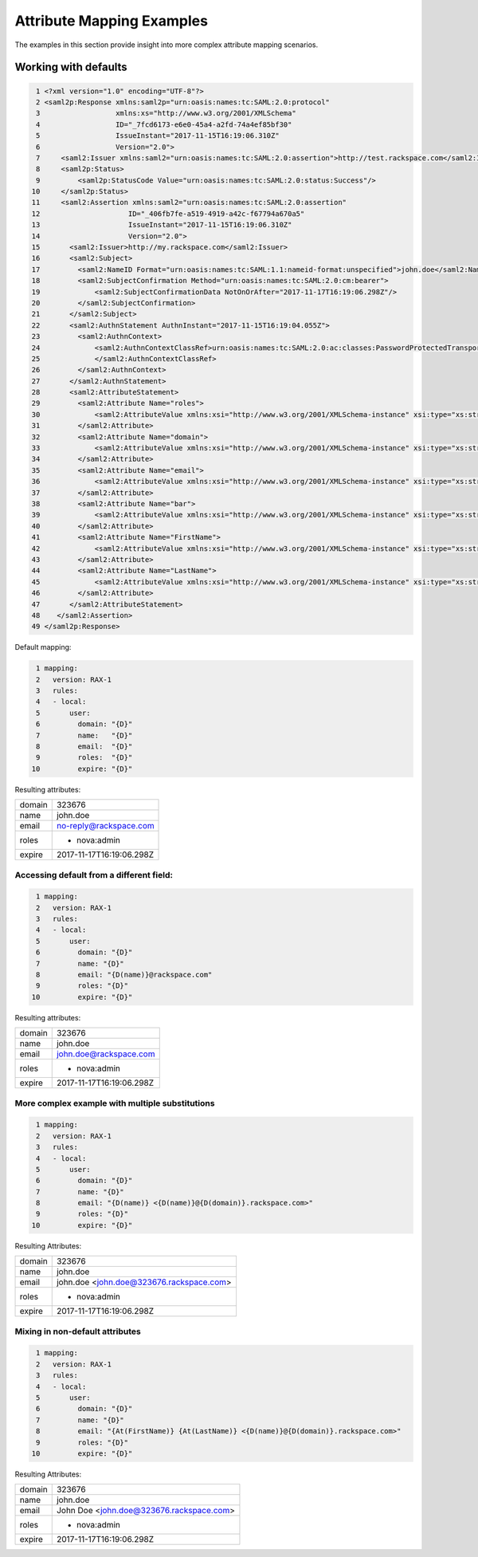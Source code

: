 ==========================
Attribute Mapping Examples
==========================

The examples in this section provide insight into more complex attribute
mapping scenarios.

Working with defaults
=====================

.. code-block:: yaml

   1 <?xml version="1.0" encoding="UTF-8"?>
   2 <saml2p:Response xmlns:saml2p="urn:oasis:names:tc:SAML:2.0:protocol"
   3                  xmlns:xs="http://www.w3.org/2001/XMLSchema"
   4                  ID="_7fcd6173-e6e0-45a4-a2fd-74a4ef85bf30"
   5                  IssueInstant="2017-11-15T16:19:06.310Z"
   6                  Version="2.0">
   7     <saml2:Issuer xmlns:saml2="urn:oasis:names:tc:SAML:2.0:assertion">http://test.rackspace.com</saml2:Issuer>
   8     <saml2p:Status>
   9         <saml2p:StatusCode Value="urn:oasis:names:tc:SAML:2.0:status:Success"/>
  10     </saml2p:Status>
  11     <saml2:Assertion xmlns:saml2="urn:oasis:names:tc:SAML:2.0:assertion"
  12                     ID="_406fb7fe-a519-4919-a42c-f67794a670a5"
  13                     IssueInstant="2017-11-15T16:19:06.310Z"
  14                     Version="2.0">
  15       <saml2:Issuer>http://my.rackspace.com</saml2:Issuer>
  16       <saml2:Subject>
  17         <saml2:NameID Format="urn:oasis:names:tc:SAML:1.1:nameid-format:unspecified">john.doe</saml2:NameID>
  18         <saml2:SubjectConfirmation Method="urn:oasis:names:tc:SAML:2.0:cm:bearer">
  19             <saml2:SubjectConfirmationData NotOnOrAfter="2017-11-17T16:19:06.298Z"/>
  20         </saml2:SubjectConfirmation>
  21       </saml2:Subject>
  22       <saml2:AuthnStatement AuthnInstant="2017-11-15T16:19:04.055Z">
  23         <saml2:AuthnContext>
  24             <saml2:AuthnContextClassRef>urn:oasis:names:tc:SAML:2.0:ac:classes:PasswordProtectedTransport
  25             </saml2:AuthnContextClassRef>
  26         </saml2:AuthnContext>
  27       </saml2:AuthnStatement>
  28       <saml2:AttributeStatement>
  29         <saml2:Attribute Name="roles">
  30             <saml2:AttributeValue xmlns:xsi="http://www.w3.org/2001/XMLSchema-instance" xsi:type="xs:string">nova:admin</saml2:AttributeValue>
  31         </saml2:Attribute>
  32         <saml2:Attribute Name="domain">
  33             <saml2:AttributeValue xmlns:xsi="http://www.w3.org/2001/XMLSchema-instance" xsi:type="xs:string">323676</saml2:AttributeValue>
  34         </saml2:Attribute>
  35         <saml2:Attribute Name="email">
  36             <saml2:AttributeValue xmlns:xsi="http://www.w3.org/2001/XMLSchema-instance" xsi:type="xs:string">no-reply@rackspace.com</saml2:AttributeValue>
  37         </saml2:Attribute>
  38         <saml2:Attribute Name="bar">
  39             <saml2:AttributeValue xmlns:xsi="http://www.w3.org/2001/XMLSchema-instance" xsi:type="xs:string">BAR!</saml2:AttributeValue>
  40         </saml2:Attribute>
  41         <saml2:Attribute Name="FirstName">
  42             <saml2:AttributeValue xmlns:xsi="http://www.w3.org/2001/XMLSchema-instance" xsi:type="xs:string">John</saml2:AttributeValue>
  43         </saml2:Attribute>
  44         <saml2:Attribute Name="LastName">
  45             <saml2:AttributeValue xmlns:xsi="http://www.w3.org/2001/XMLSchema-instance" xsi:type="xs:string">Doe</saml2:AttributeValue>
  46         </saml2:Attribute>
  47       </saml2:AttributeStatement>
  48    </saml2:Assertion>
  49 </saml2p:Response>



Default mapping:

.. code-block:: yaml

   1 mapping:
   2   version: RAX-1
   3   rules:
   4   - local:
   5       user:
   6         domain: "{D}"
   7         name:   "{D}"
   8         email:  "{D}"
   9         roles:  "{D}"
  10         expire: "{D}"


Resulting attributes:

+--------+--------------------------+
| domain | 323676                   |
+--------+--------------------------+
| name   | john.doe                 |
+--------+--------------------------+
| email  | no-reply@rackspace.com   |
+--------+--------------------------+
| roles  | - nova:admin             |
+--------+--------------------------+
| expire | 2017-11-17T16:19:06.298Z |
+--------+--------------------------+

Accessing default from a different field:
-----------------------------------------

.. code-block:: yaml

   1 mapping:
   2   version: RAX-1
   3   rules:
   4   - local:
   5       user:
   6         domain: "{D}"
   7         name: "{D}"
   8         email: "{D(name)}@rackspace.com"
   9         roles: "{D}"
  10         expire: "{D}"

Resulting attributes:

+--------+--------------------------+
| domain | 323676                   |
+--------+--------------------------+
| name   | john.doe                 |
+--------+--------------------------+
| email  | john.doe@rackspace.com   |
+--------+--------------------------+
| roles  | - nova:admin             |
+--------+--------------------------+
| expire | 2017-11-17T16:19:06.298Z |
+--------+--------------------------+

More complex example with multiple substitutions
------------------------------------------------

.. code-block:: yaml

   1 mapping:
   2   version: RAX-1
   3   rules:
   4   - local:
   5       user:
   6         domain: "{D}"
   7         name: "{D}"
   8         email: "{D(name)} <{D(name)}@{D(domain)}.rackspace.com>"
   9         roles: "{D}"
  10         expire: "{D}"

Resulting Attributes:

+--------+------------------------------------------+
| domain | 323676                                   |
+--------+------------------------------------------+
| name   | john.doe                                 |
+--------+------------------------------------------+
| email  | john.doe <john.doe@323676.rackspace.com> |
+--------+------------------------------------------+
| roles  | - nova:admin                             |
+--------+------------------------------------------+
| expire | 2017-11-17T16:19:06.298Z                 |
+--------+------------------------------------------+

Mixing in non-default attributes
--------------------------------

.. code-block:: yaml

   1 mapping:
   2   version: RAX-1
   3   rules:
   4   - local:
   5       user:
   6         domain: "{D}"
   7         name: "{D}"
   8         email: "{At(FirstName)} {At(LastName)} <{D(name)}@{D(domain)}.rackspace.com>"
   9         roles: "{D}"
  10         expire: "{D}"


Resulting Attributes:

+--------+------------------------------------------+
| domain | 323676                                   |
+--------+------------------------------------------+
| name   | john.doe                                 |
+--------+------------------------------------------+
| email  | John Doe <john.doe@323676.rackspace.com> |
+--------+------------------------------------------+
| roles  | - nova:admin                             |
+--------+------------------------------------------+
| expire | 2017-11-17T16:19:06.298Z                 |
+--------+------------------------------------------+


